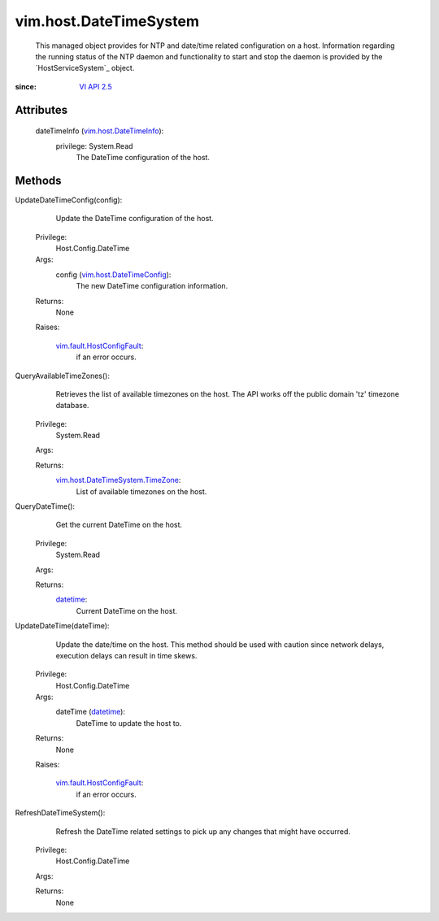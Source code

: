 .. _vim.Task: ../../vim/Task.rst

.. _datetime: https://docs.python.org/2/library/stdtypes.html

.. _VI API 2.5: ../../vim/version.rst#vimversionversion2

.. _vim.host.DateTimeInfo: ../../vim/host/DateTimeInfo.rst

.. _vim.host.DateTimeConfig: ../../vim/host/DateTimeConfig.rst

.. _vim.fault.HostConfigFault: ../../vim/fault/HostConfigFault.rst

.. _vim.host.DateTimeSystem.TimeZone: ../../vim/host/DateTimeSystem/TimeZone.rst


vim.host.DateTimeSystem
=======================
  This managed object provides for NTP and date/time related configuration on a host. Information regarding the running status of the NTP daemon and functionality to start and stop the daemon is provided by the `HostServiceSystem`_ object.


:since: `VI API 2.5`_


Attributes
----------
    dateTimeInfo (`vim.host.DateTimeInfo`_):
      privilege: System.Read
       The DateTime configuration of the host.


Methods
-------


UpdateDateTimeConfig(config):
   Update the DateTime configuration of the host.


  Privilege:
               Host.Config.DateTime



  Args:
    config (`vim.host.DateTimeConfig`_):
       The new DateTime configuration information.




  Returns:
    None
         

  Raises:

    `vim.fault.HostConfigFault`_: 
       if an error occurs.


QueryAvailableTimeZones():
   Retrieves the list of available timezones on the host. The API works off the public domain 'tz' timezone database.


  Privilege:
               System.Read



  Args:


  Returns:
    `vim.host.DateTimeSystem.TimeZone`_:
         List of available timezones on the host.


QueryDateTime():
   Get the current DateTime on the host.


  Privilege:
               System.Read



  Args:


  Returns:
    `datetime`_:
         Current DateTime on the host.


UpdateDateTime(dateTime):
   Update the date/time on the host. This method should be used with caution since network delays, execution delays can result in time skews.


  Privilege:
               Host.Config.DateTime



  Args:
    dateTime (`datetime`_):
       DateTime to update the host to.




  Returns:
    None
         

  Raises:

    `vim.fault.HostConfigFault`_: 
       if an error occurs.


RefreshDateTimeSystem():
   Refresh the DateTime related settings to pick up any changes that might have occurred.


  Privilege:
               Host.Config.DateTime



  Args:


  Returns:
    None
         


